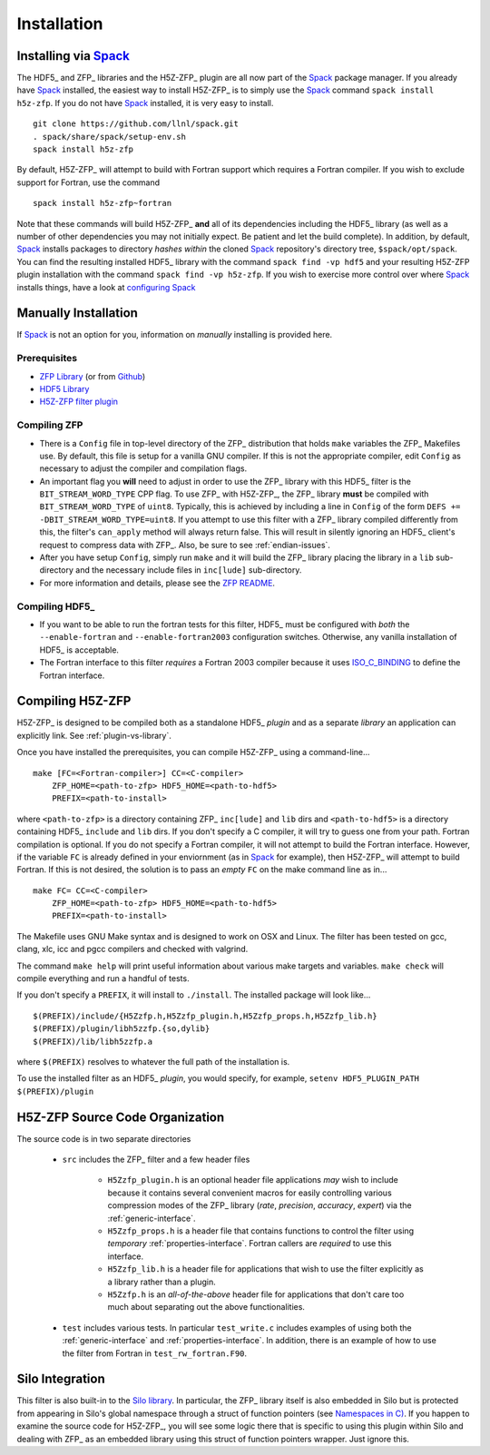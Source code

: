 ============
Installation
============

------------------------------------------
Installing via `Spack <https://spack.io>`_
------------------------------------------
The HDF5_ and ZFP_ libraries and the H5Z-ZFP_ plugin are all now part of the
Spack_ package manager. If you already have Spack_ installed, the easiest way to
install H5Z-ZFP_ is to simply use the Spack_ command ``spack install h5z-zfp``.
If you do not have Spack_ installed, it is very easy to install.

::

    git clone https://github.com/llnl/spack.git
    . spack/share/spack/setup-env.sh
    spack install h5z-zfp

By default, H5Z-ZFP_ will attempt to build with Fortran support which requires
a Fortran compiler. If you wish to exclude support for Fortran, use the command

::

    spack install h5z-zfp~fortran

Note that these commands will build H5Z-ZFP_ **and** all of its dependencies including
the HDF5_ library (as well as a number of other dependencies you may not initially
expect. Be patient and let the build complete). In addition, by default, Spack_ installs
packages to directory *hashes* *within* the cloned Spack_ repository's directory tree,
``$spack/opt/spack``. You can find the resulting installed HDF5_ library with the command
``spack find -vp hdf5`` and your resulting H5Z-ZFP plugin installation with the command
``spack find -vp h5z-zfp``. If you wish to exercise more control over where Spack_ 
installs things, have a look at
`configuring Spack <https://spack.readthedocs.io/en/latest/config_yaml.html#install-tree>`_

---------------------
Manually Installation
---------------------

If Spack_ is not an option for you, information on *manually* installing is provided
here.

^^^^^^^^^^^^^
Prerequisites
^^^^^^^^^^^^^

* `ZFP Library <http://computation.llnl.gov/projects/floating-point-compression/download/zfp-0.5.0.tar.gz>`_ (or from `Github <https://github.com/LLNL/zfp>`_)
* `HDF5 Library <https://support.hdfgroup.org/ftp/HDF5/current/src/hdf5-1.8.17.tar.gz>`_
* `H5Z-ZFP filter plugin <https://github.com/LLNL/H5Z-ZFP>`_

^^^^^^^^^^^^^
Compiling ZFP
^^^^^^^^^^^^^

* There is a ``Config`` file in top-level directory of the ZFP_ distribution that holds ``make`` variables
  the ZFP_ Makefiles use. By default, this file is setup for a vanilla GNU compiler. If this is not the
  appropriate compiler, edit ``Config`` as necessary to adjust the compiler and compilation flags.
* An important flag you **will** need to adjust in order to use the ZFP_ library with this HDF5_ filter is
  the ``BIT_STREAM_WORD_TYPE`` CPP flag. To use ZFP_ with H5Z-ZFP_, the ZFP_ library **must** be compiled
  with ``BIT_STREAM_WORD_TYPE`` of ``uint8``. Typically, this is achieved by including a line in ``Config``
  of the form ``DEFS += -DBIT_STREAM_WORD_TYPE=uint8``. If you attempt to use this filter with a ZFP_
  library compiled  differently from this, the  filter's ``can_apply`` method will always return
  false. This will result in silently ignoring an HDF5_ client's  request to compress data with
  ZFP_. Also, be sure to see :ref:`endian-issues`.
* After you have setup ``Config``, simply run ``make`` and it will build the ZFP_ library placing
  the library in a ``lib`` sub-directory and the necessary include files in ``inc[lude]`` sub-directory.
* For more information and details, please see the `ZFP README <https://github.com/LLNL/zfp/blob/master/README.md>`_.

^^^^^^^^^^^^^^^
Compiling HDF5_
^^^^^^^^^^^^^^^

* If you want to be able to run the fortran tests for this filter, HDF5_ must be
  configured with *both* the ``--enable-fortran`` and ``--enable-fortran2003``
  configuration switches. Otherwise, any vanilla installation of HDF5_ is acceptable.
  
* The Fortran interface to this filter *requires* a Fortran 2003 compiler
  because it uses
  `ISO_C_BINDING <https://gcc.gnu.org/onlinedocs/gfortran/ISO_005fC_005fBINDING.html>`_
  to define the Fortran interface.

-----------------
Compiling H5Z-ZFP
-----------------

H5Z-ZFP_ is designed to be compiled both as a standalone HDF5_ *plugin* and as a separate
*library* an application can explicitly link. See :ref:`plugin-vs-library`.

Once you have installed the prerequisites, you can compile H5Z-ZFP_ using a command-line...

::

    make [FC=<Fortran-compiler>] CC=<C-compiler>
        ZFP_HOME=<path-to-zfp> HDF5_HOME=<path-to-hdf5>
        PREFIX=<path-to-install>

where ``<path-to-zfp>`` is a directory containing ZFP_ ``inc[lude]`` and ``lib`` dirs and
``<path-to-hdf5>`` is a directory containing HDF5_ ``include`` and ``lib`` dirs.
If you don't specify a C compiler, it will try to guess one from your path. Fortran
compilation is optional. If you do not specify a Fortran compiler, it will not attempt
to build the Fortran interface. However, if the variable ``FC`` is already defined in
your enviornment (as in Spack_ for example), then H5Z-ZFP_ will attempt to build Fortran.
If this is not desired, the solution is to pass an *empty* ``FC`` on the make command
line as in...

::

    make FC= CC=<C-compiler>
        ZFP_HOME=<path-to-zfp> HDF5_HOME=<path-to-hdf5>
        PREFIX=<path-to-install>


The Makefile uses  GNU Make syntax and is designed to  work on OSX and
Linux. The filter has been tested on gcc, clang, xlc, icc and pgcc  compilers
and checked with valgrind.

The command ``make help`` will print useful information
about various make targets and variables. ``make check`` will compile everything
and run a handful of tests.

If you don't specify a ``PREFIX``, it will install to ``./install``. The installed
package will look like...

::

    $(PREFIX)/include/{H5Zzfp.h,H5Zzfp_plugin.h,H5Zzfp_props.h,H5Zzfp_lib.h}
    $(PREFIX)/plugin/libh5zzfp.{so,dylib}
    $(PREFIX)/lib/libh5zzfp.a

where ``$(PREFIX)`` resolves to whatever the full path of the installation is.

To use the installed filter as an HDF5_ *plugin*, you would specify, for example,
``setenv HDF5_PLUGIN_PATH $(PREFIX)/plugin``

--------------------------------
H5Z-ZFP Source Code Organization
--------------------------------

The source code is in two separate directories

    * ``src`` includes the ZFP_ filter and a few header files

        * ``H5Zzfp_plugin.h`` is an optional header file applications *may* wish
          to include because it contains several convenient macros for easily
          controlling various compression modes of the ZFP_ library (*rate*,
          *precision*, *accuracy*, *expert*) via the :ref:`generic-interface`. 
        * ``H5Zzfp_props.h`` is a header file that contains functions to control the
          filter using *temporary* :ref:`properties-interface`. Fortran callers are
          *required* to use this interface.
        * ``H5Zzfp_lib.h`` is a header file for applications that wish to use the filter
          explicitly as a library rather than a plugin.
        * ``H5Zzfp.h`` is an *all-of-the-above* header file for applications that don't
          care too much about separating out the above functionalities.

    * ``test`` includes various tests. In particular ``test_write.c`` includes examples
      of using both the :ref:`generic-interface` and :ref:`properties-interface`. In 
      addition, there is an example of how to use the filter from Fortran in ``test_rw_fortran.F90``.

----------------
Silo Integration
----------------

This filter is also built-in to the `Silo library <https://wci.llnl.gov/simulation/computer-codes/silo>`_.
In particular, the ZFP_ library
itself is also embedded in Silo but is protected from appearing in Silo's
global namespace through a struct of function pointers (see `Namespaces in C) <https://visitbugs.ornl.gov/projects/silo/wiki/Using_C_structs_as_a_kind_of_namespace_mechanism_to_reduce_global_symbol_bloat>`_.
If you happen to examine the source code for H5Z-ZFP_, you will see some logic there
that is specific to using this plugin within Silo and dealing with ZFP_ as an embedded
library using this struct of function pointers wrapper. Just ignore this.
